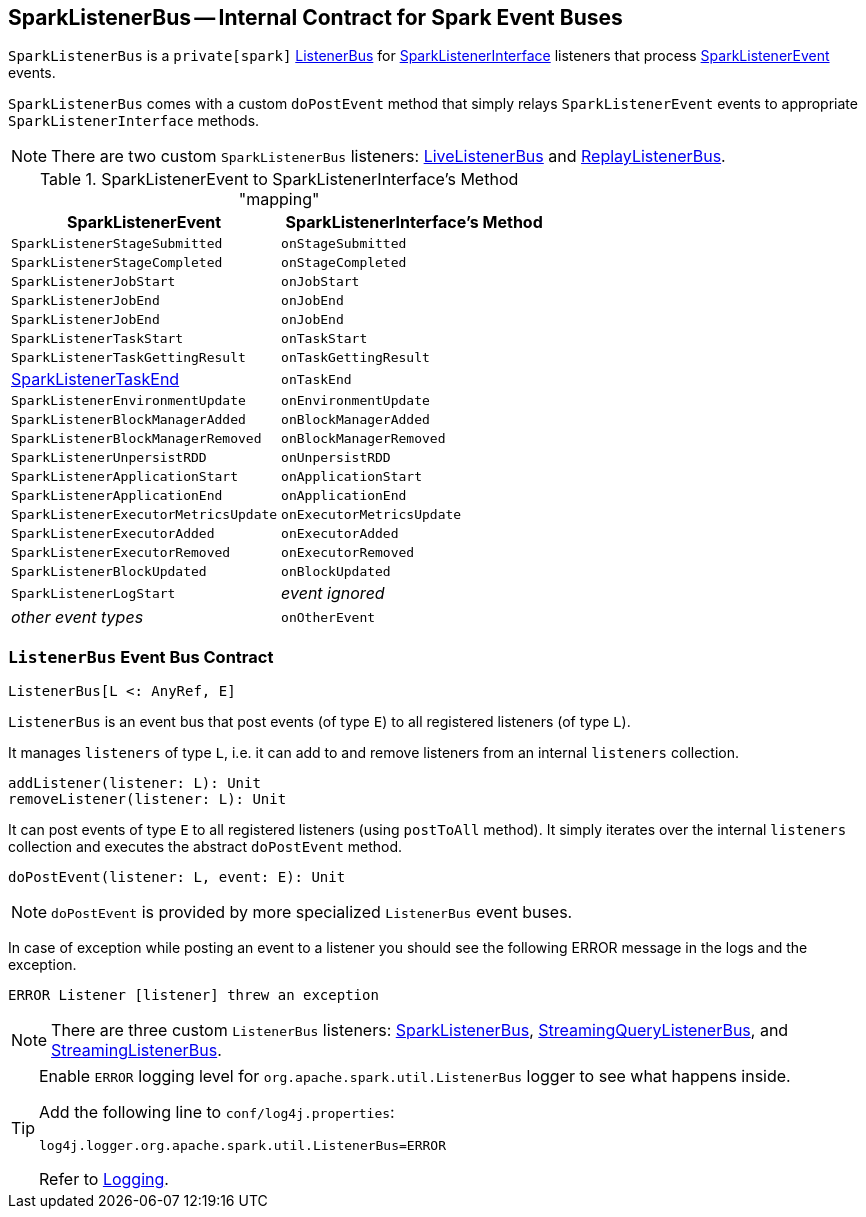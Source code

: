 == [[SparkListenerBus]] SparkListenerBus -- Internal Contract for Spark Event Buses

`SparkListenerBus` is a `private[spark]` <<ListenerBus, ListenerBus>> for link:spark-SparkListener.adoc#SparkListenerInterface[SparkListenerInterface] listeners that process link:spark-SparkListener.adoc#SparkListenerEvent[SparkListenerEvent] events.

`SparkListenerBus` comes with a custom `doPostEvent` method that simply relays `SparkListenerEvent` events to appropriate `SparkListenerInterface` methods.

NOTE: There are two custom `SparkListenerBus` listeners: link:spark-LiveListenerBus.adoc[LiveListenerBus] and link:spark-ReplayListenerBus.adoc[ReplayListenerBus].

.SparkListenerEvent to SparkListenerInterface's Method "mapping"
[width="100%",options="header"]
|===
|SparkListenerEvent |SparkListenerInterface's Method
|`SparkListenerStageSubmitted` | `onStageSubmitted`
|`SparkListenerStageCompleted` | `onStageCompleted`
|`SparkListenerJobStart`       | `onJobStart`
|`SparkListenerJobEnd`         | `onJobEnd`
| `SparkListenerJobEnd` | `onJobEnd`
| `SparkListenerTaskStart` | `onTaskStart`
| `SparkListenerTaskGettingResult` | `onTaskGettingResult`
| link:spark-SparkListener.adoc#SparkListenerTaskEnd[SparkListenerTaskEnd] | `onTaskEnd`
| `SparkListenerEnvironmentUpdate` | `onEnvironmentUpdate`
| `SparkListenerBlockManagerAdded` | `onBlockManagerAdded`
| `SparkListenerBlockManagerRemoved` | `onBlockManagerRemoved`
| `SparkListenerUnpersistRDD` | `onUnpersistRDD`
| `SparkListenerApplicationStart` | `onApplicationStart`
| `SparkListenerApplicationEnd` | `onApplicationEnd`
| `SparkListenerExecutorMetricsUpdate` | `onExecutorMetricsUpdate`
| `SparkListenerExecutorAdded` | `onExecutorAdded`
| `SparkListenerExecutorRemoved` | `onExecutorRemoved`
| `SparkListenerBlockUpdated` | `onBlockUpdated`
| `SparkListenerLogStart` | _event ignored_
| _other event types_ | `onOtherEvent`
|===

=== [[ListenerBus]][[ListenerBus-addListener]][[ListenerBus-doPostEvent]] `ListenerBus` Event Bus Contract

[source, scala]
----
ListenerBus[L <: AnyRef, E]
----

`ListenerBus` is an event bus that post events (of type `E`) to all registered listeners (of type `L`).

It manages `listeners` of type `L`, i.e. it can add to and remove listeners from an internal `listeners` collection.

[source, scala]
----
addListener(listener: L): Unit
removeListener(listener: L): Unit
----

It can post events of type `E` to all registered listeners (using `postToAll` method). It simply iterates over the internal `listeners` collection and executes the abstract `doPostEvent` method.

[source, scala]
----
doPostEvent(listener: L, event: E): Unit
----

NOTE: `doPostEvent` is provided by more specialized `ListenerBus` event buses.

In case of exception while posting an event to a listener you should see the following ERROR message in the logs and the exception.

```
ERROR Listener [listener] threw an exception
```

NOTE: There are three custom `ListenerBus` listeners: <<SparkListenerBus, SparkListenerBus>>, link:spark-sql-streaming-StreamingQueryListenerBus.adoc[StreamingQueryListenerBus], and link:spark-streaming/spark-streaming-jobscheduler.adoc#StreamingListenerBus[StreamingListenerBus].

[TIP]
====
Enable `ERROR` logging level for `org.apache.spark.util.ListenerBus` logger to see what happens inside.

Add the following line to `conf/log4j.properties`:

```
log4j.logger.org.apache.spark.util.ListenerBus=ERROR
```

Refer to link:spark-logging.adoc[Logging].
====
